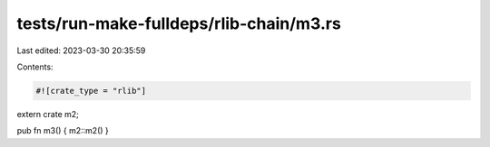 tests/run-make-fulldeps/rlib-chain/m3.rs
========================================

Last edited: 2023-03-30 20:35:59

Contents:

.. code-block:: rs

    #![crate_type = "rlib"]
extern crate m2;

pub fn m3() { m2::m2() }


